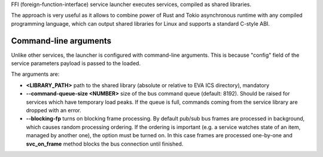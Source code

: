 FFI (foreign-function-interface) service launcher executes services, compiled
as shared libraries.

The approach is very useful as it allows to combine power of Rust and Tokio
asynchronous runtime with any compiled programming language, which can output
shared libraries for Linux and supports a standard C-style ABI.

Command-line arguments
======================

Unlike other services, the launcher is configured with command-line arguments.
This is because "config" field of the service parameters payload is passed to
the loaded.

The arguments are:

* **<LIBRARY_PATH>** path to the shared library (absolute or relative to EVA
  ICS directory), mandatory

* **\--command-queue-size <NUMBER>** size of the bus command queue (default:
  8192). Should be raised for services which have temporary load peaks. If the
  queue is full, commands coming from the service library are dropped with an
  error.

* **\--blocking-fp** turns on blocking frame processing. By default pub/sub bus
  frames are processed in background, which causes random processing ordering.
  If the ordering is important (e.g. a service watches state of an item,
  managed by another one), the option must be turned on. In this case frames
  are processed one-by-one and **svc_on_frame** method blocks the bus
  connection until finished.
